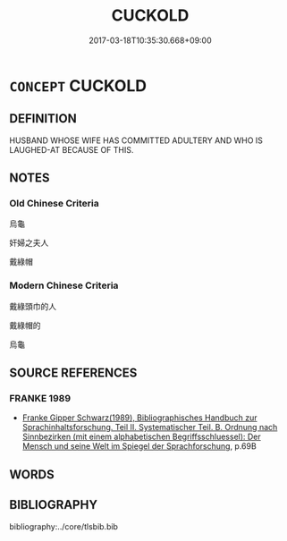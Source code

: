 # -*- mode: mandoku-tls-view -*-
#+TITLE: CUCKOLD
#+DATE: 2017-03-18T10:35:30.668+09:00        
#+STARTUP: content
* =CONCEPT= CUCKOLD
:PROPERTIES:
:CUSTOM_ID: uuid-935d6af7-8b36-41ad-b22a-49177d08c177
:END:
** DEFINITION

HUSBAND WHOSE WIFE HAS COMMITTED ADULTERY AND WHO IS LAUGHED-AT BECAUSE OF THIS.

** NOTES

*** Old Chinese Criteria
烏龜

奸婦之夫人

戴綠帽

*** Modern Chinese Criteria
戴綠頭巾的人

戴綠帽的

烏龜

** SOURCE REFERENCES
*** FRANKE 1989
 - [[cite:FRANKE-1989][Franke Gipper Schwarz(1989), Bibliographisches Handbuch zur Sprachinhaltsforschung. Teil II. Systematischer Teil. B. Ordnung nach Sinnbezirken (mit einem alphabetischen Begriffsschluessel): Der Mensch und seine Welt im Spiegel der Sprachforschung]], p.69B

** WORDS
   :PROPERTIES:
   :VISIBILITY: children
   :END:
** BIBLIOGRAPHY
bibliography:../core/tlsbib.bib
